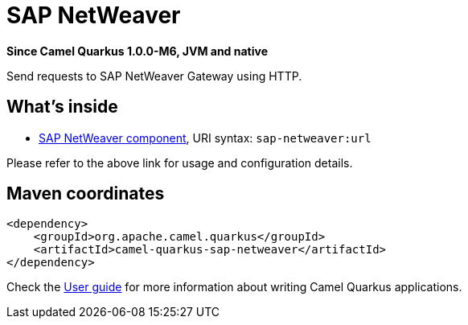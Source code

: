 // Do not edit directly!
// This file was generated by camel-quarkus-package-maven-plugin:update-extension-doc-page

[[sap-netweaver]]
= SAP NetWeaver

*Since Camel Quarkus 1.0.0-M6, JVM and native*

Send requests to SAP NetWeaver Gateway using HTTP.

== What's inside

* https://camel.apache.org/components/latest/sap-netweaver-component.html[SAP NetWeaver component], URI syntax: `sap-netweaver:url`

Please refer to the above link for usage and configuration details.

== Maven coordinates

[source,xml]
----
<dependency>
    <groupId>org.apache.camel.quarkus</groupId>
    <artifactId>camel-quarkus-sap-netweaver</artifactId>
</dependency>
----

Check the xref:user-guide.adoc[User guide] for more information about writing Camel Quarkus applications.
